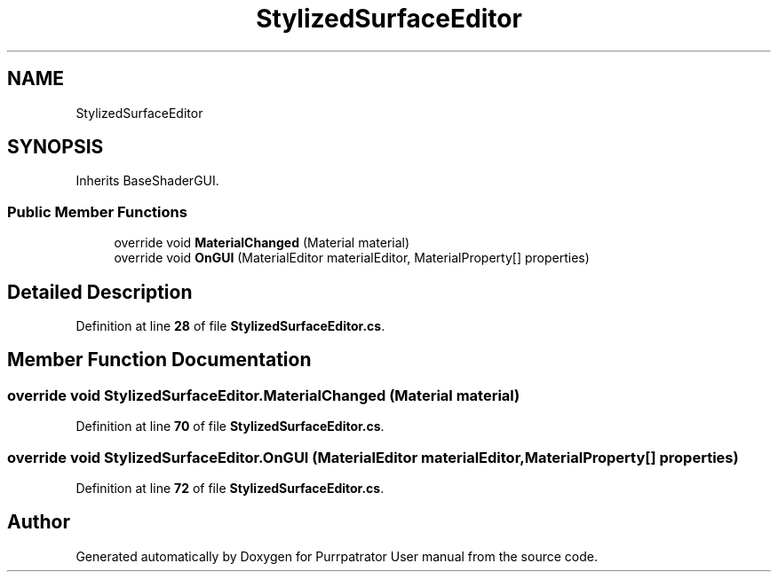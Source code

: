 .TH "StylizedSurfaceEditor" 3 "Mon Apr 18 2022" "Purrpatrator User manual" \" -*- nroff -*-
.ad l
.nh
.SH NAME
StylizedSurfaceEditor
.SH SYNOPSIS
.br
.PP
.PP
Inherits BaseShaderGUI\&.
.SS "Public Member Functions"

.in +1c
.ti -1c
.RI "override void \fBMaterialChanged\fP (Material material)"
.br
.ti -1c
.RI "override void \fBOnGUI\fP (MaterialEditor materialEditor, MaterialProperty[] properties)"
.br
.in -1c
.SH "Detailed Description"
.PP 
Definition at line \fB28\fP of file \fBStylizedSurfaceEditor\&.cs\fP\&.
.SH "Member Function Documentation"
.PP 
.SS "override void StylizedSurfaceEditor\&.MaterialChanged (Material material)"

.PP
Definition at line \fB70\fP of file \fBStylizedSurfaceEditor\&.cs\fP\&.
.SS "override void StylizedSurfaceEditor\&.OnGUI (MaterialEditor materialEditor, MaterialProperty[] properties)"

.PP
Definition at line \fB72\fP of file \fBStylizedSurfaceEditor\&.cs\fP\&.

.SH "Author"
.PP 
Generated automatically by Doxygen for Purrpatrator User manual from the source code\&.
